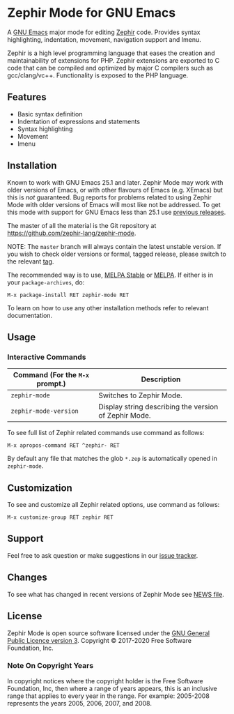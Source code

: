 * Zephir Mode for GNU Emacs

[[https://melpa.org/#/zephir-mode][https://melpa.org/packages/zephir-mode-badge.svg]]
[[https://stable.melpa.org/#/zephir-mode][https://stable.melpa.org/packages/zephir-mode-badge.svg]]
[[https://github.com/zephir-lang/zephir-mode/actions][https://github.com/zephir-lang/zephir-mode/workflows/build/badge.svg]]
[[https://codecov.io/gh/zephir-lang/zephir-mode][https://codecov.io/gh/zephir-lang/zephir-mode/branch/master/graph/badge.svg]]
[[https://www.gnu.org/licenses/gpl-3.0.txt][https://img.shields.io/badge/license-GPL_3-green.svg]]

A [[https://www.gnu.org/software/emacs/][GNU Emacs]] major mode for editing [[https://zephir-lang.com/][Zephir]] code. Provides syntax highlighting,
indentation, movement, navigation support and Imenu.

Zephir is a high level programming language that eases the creation and
maintainability of extensions for PHP. Zephir extensions are exported to C code
that can be compiled and optimized by major C compilers such as
gcc/clang/vc++. Functionality is exposed to the PHP language.

** Features

- Basic syntax definition
- Indentation of expressions and statements
- Syntax highlighting
- Movement
- Imenu

** Installation

Known to work with GNU Emacs 25.1 and later.  Zephir Mode may work with older
versions of Emacs, or with other flavours of Emacs (e.g. XEmacs) but this is
/not/ guaranteed.  Bug reports for problems related to using Zephir Mode with
older versions of Emacs will most like not be addressed.  To get this mode with
support for GNU Emacs less than 25.1 use [[https://github.com/zephir-lang/zephir-mode/tags][previous releases]].

The master of all the material is the Git repository at
https://github.com/zephir-lang/zephir-mode.

NOTE: The ~master~ branch will always contain the latest unstable version.
If you wish to check older versions or formal, tagged release, please switch
to the relevant [[https://github.com/zephir-lang/zephir-mode/tags][tag]].

The recommended way is to use, [[https://stable.melpa.org/][MELPA Stable]] or [[https://melpa.org/][MELPA]]. If either is in your
=package-archives=, do:

#+begin_src
M-x package-install RET zephir-mode RET
#+end_src

To learn on how to use any other installation methods refer to relevant
documentation.

** Usage

*** Interactive Commands

| Command (For the ~M-x~ prompt.) | Description                                           |
|---------------------------------+-------------------------------------------------------|
| ~zephir-mode~                   | Switches to Zephir Mode.                              |
| ~zephir-mode-version~           | Display string describing the version of Zephir Mode. |

To see full list of Zephir related commands use command as follows:
#+begin_src
M-x apropos-command RET ^zephir- RET
#+end_src

By default any file that matches the glob ~*.zep~ is automatically opened in
~zephir-mode~.

** Customization

To see and customize all Zephir related options, use command as follows:

#+begin_src
M-x customize-group RET zephir RET
#+end_src

** Support

Feel free to ask question or make suggestions in our [[https://github.com/zephir-lang/zephir-mode/issues][issue tracker]].

** Changes

To see what has changed in recent versions of Zephir Mode see [[https://github.com/zephir-lang/zephir-mode/blob/master/NEWS][NEWS file]].

** License

Zephir Mode is open source software licensed under the
[[https://github.com/zephir-lang/zephir-mode/blob/master/LICENSE][GNU General Public Licence version 3]].
Copyright © 2017-2020 Free Software Foundation, Inc.

*** Note On Copyright Years

In copyright notices where the copyright holder is the Free Software Foundation,
Inc, then where a range of years appears, this is an inclusive range that
applies to every year in the range.  For example: 2005-2008 represents the years
2005, 2006, 2007, and 2008.
